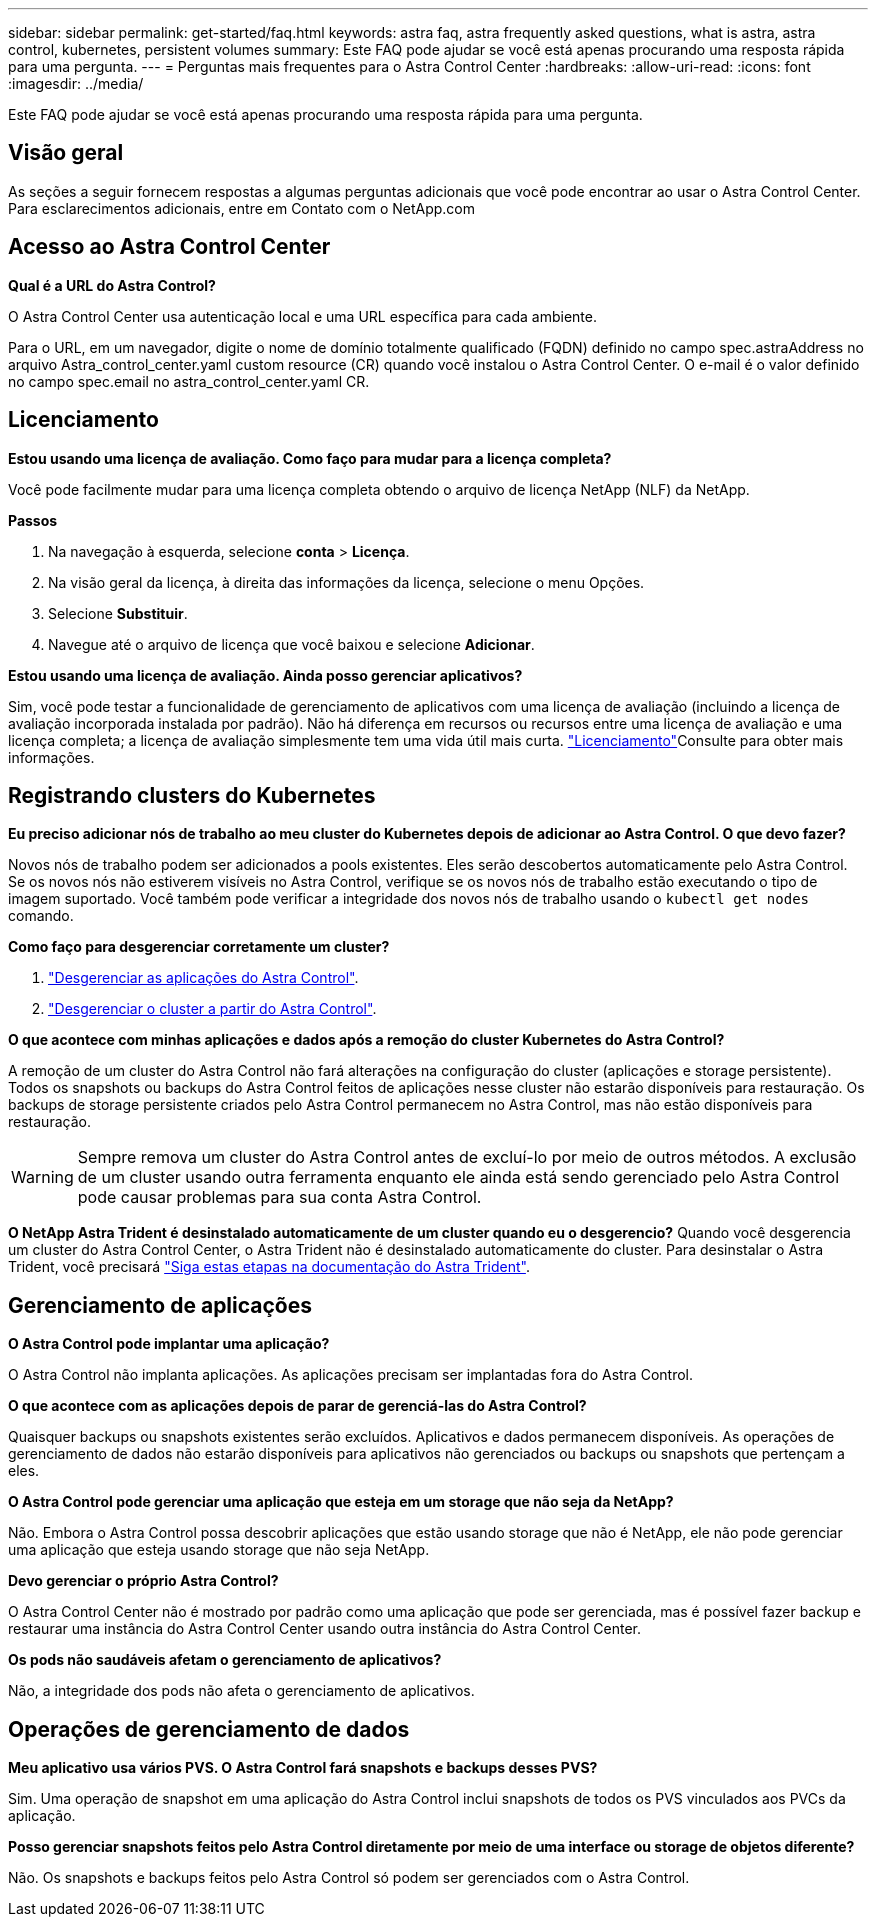 ---
sidebar: sidebar 
permalink: get-started/faq.html 
keywords: astra faq, astra frequently asked questions, what is astra, astra control, kubernetes, persistent volumes 
summary: Este FAQ pode ajudar se você está apenas procurando uma resposta rápida para uma pergunta. 
---
= Perguntas mais frequentes para o Astra Control Center
:hardbreaks:
:allow-uri-read: 
:icons: font
:imagesdir: ../media/


[role="lead"]
Este FAQ pode ajudar se você está apenas procurando uma resposta rápida para uma pergunta.



== Visão geral

As seções a seguir fornecem respostas a algumas perguntas adicionais que você pode encontrar ao usar o Astra Control Center. Para esclarecimentos adicionais, entre em Contato com o NetApp.com



== Acesso ao Astra Control Center

*Qual é a URL do Astra Control?*

O Astra Control Center usa autenticação local e uma URL específica para cada ambiente.

Para o URL, em um navegador, digite o nome de domínio totalmente qualificado (FQDN) definido no campo spec.astraAddress no arquivo Astra_control_center.yaml custom resource (CR) quando você instalou o Astra Control Center. O e-mail é o valor definido no campo spec.email no astra_control_center.yaml CR.



== Licenciamento

*Estou usando uma licença de avaliação. Como faço para mudar para a licença completa?*

Você pode facilmente mudar para uma licença completa obtendo o arquivo de licença NetApp (NLF) da NetApp.

*Passos*

. Na navegação à esquerda, selecione *conta* > *Licença*.
. Na visão geral da licença, à direita das informações da licença, selecione o menu Opções.
. Selecione *Substituir*.
. Navegue até o arquivo de licença que você baixou e selecione *Adicionar*.


*Estou usando uma licença de avaliação. Ainda posso gerenciar aplicativos?*

Sim, você pode testar a funcionalidade de gerenciamento de aplicativos com uma licença de avaliação (incluindo a licença de avaliação incorporada instalada por padrão). Não há diferença em recursos ou recursos entre uma licença de avaliação e uma licença completa; a licença de avaliação simplesmente tem uma vida útil mais curta. link:../concepts/licensing.html["Licenciamento"^]Consulte para obter mais informações.



== Registrando clusters do Kubernetes

*Eu preciso adicionar nós de trabalho ao meu cluster do Kubernetes depois de adicionar ao Astra Control. O que devo fazer?*

Novos nós de trabalho podem ser adicionados a pools existentes. Eles serão descobertos automaticamente pelo Astra Control. Se os novos nós não estiverem visíveis no Astra Control, verifique se os novos nós de trabalho estão executando o tipo de imagem suportado. Você também pode verificar a integridade dos novos nós de trabalho usando o `kubectl get nodes` comando.

*Como faço para desgerenciar corretamente um cluster?*

. link:../use/unmanage.html["Desgerenciar as aplicações do Astra Control"].
. link:../use/unmanage.html#stop-managing-compute["Desgerenciar o cluster a partir do Astra Control"].


*O que acontece com minhas aplicações e dados após a remoção do cluster Kubernetes do Astra Control?*

A remoção de um cluster do Astra Control não fará alterações na configuração do cluster (aplicações e storage persistente). Todos os snapshots ou backups do Astra Control feitos de aplicações nesse cluster não estarão disponíveis para restauração. Os backups de storage persistente criados pelo Astra Control permanecem no Astra Control, mas não estão disponíveis para restauração.


WARNING: Sempre remova um cluster do Astra Control antes de excluí-lo por meio de outros métodos. A exclusão de um cluster usando outra ferramenta enquanto ele ainda está sendo gerenciado pelo Astra Control pode causar problemas para sua conta Astra Control.

*O NetApp Astra Trident é desinstalado automaticamente de um cluster quando eu o desgerencio?* Quando você desgerencia um cluster do Astra Control Center, o Astra Trident não é desinstalado automaticamente do cluster. Para desinstalar o Astra Trident, você precisará https://docs.netapp.com/us-en/trident/trident-managing-k8s/uninstall-trident.html["Siga estas etapas na documentação do Astra Trident"^].



== Gerenciamento de aplicações

*O Astra Control pode implantar uma aplicação?*

O Astra Control não implanta aplicações. As aplicações precisam ser implantadas fora do Astra Control.

*O que acontece com as aplicações depois de parar de gerenciá-las do Astra Control?*

Quaisquer backups ou snapshots existentes serão excluídos. Aplicativos e dados permanecem disponíveis. As operações de gerenciamento de dados não estarão disponíveis para aplicativos não gerenciados ou backups ou snapshots que pertençam a eles.

*O Astra Control pode gerenciar uma aplicação que esteja em um storage que não seja da NetApp?*

Não. Embora o Astra Control possa descobrir aplicações que estão usando storage que não é NetApp, ele não pode gerenciar uma aplicação que esteja usando storage que não seja NetApp.

*Devo gerenciar o próprio Astra Control?*

O Astra Control Center não é mostrado por padrão como uma aplicação que pode ser gerenciada, mas é possível fazer backup e restaurar uma instância do Astra Control Center usando outra instância do Astra Control Center.

*Os pods não saudáveis afetam o gerenciamento de aplicativos?*

Não, a integridade dos pods não afeta o gerenciamento de aplicativos.



== Operações de gerenciamento de dados

*Meu aplicativo usa vários PVS. O Astra Control fará snapshots e backups desses PVS?*

Sim. Uma operação de snapshot em uma aplicação do Astra Control inclui snapshots de todos os PVS vinculados aos PVCs da aplicação.

*Posso gerenciar snapshots feitos pelo Astra Control diretamente por meio de uma interface ou storage de objetos diferente?*

Não. Os snapshots e backups feitos pelo Astra Control só podem ser gerenciados com o Astra Control.

